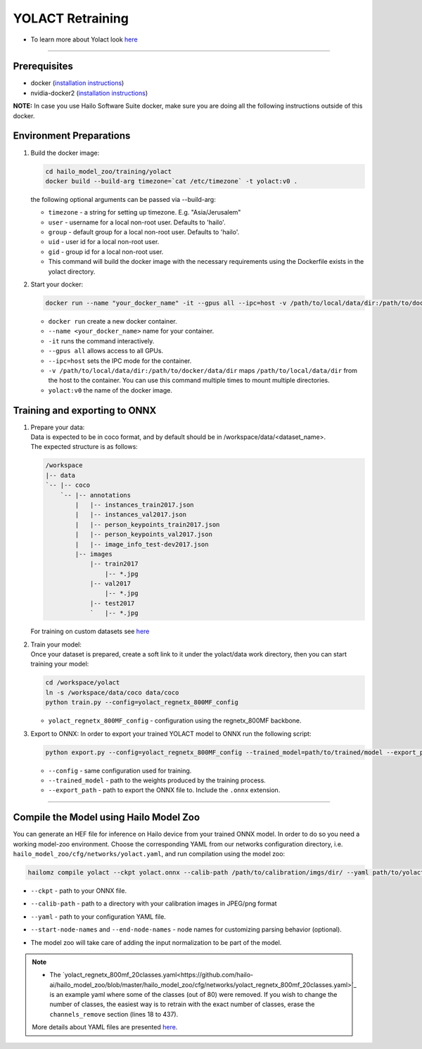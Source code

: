 =================
YOLACT Retraining
=================

* To learn more about Yolact look `here <https://github.com/hailo-ai/yolact/tree/Model-Zoo-1.5>`_

----------

Prerequisites
-------------

* docker (\ `installation instructions <https://docs.docker.com/engine/install/ubuntu/>`_\ )
* nvidia-docker2 (\ `installation instructions <https://docs.nvidia.com/datacenter/cloud-native/container-toolkit/install-guide.html>`_\ )

**NOTE:**\  In case you use Hailo Software Suite docker, make sure you are doing all the following instructions outside of this docker.


Environment Preparations
------------------------

#. | Build the docker image:

   .. code-block::


      cd hailo_model_zoo/training/yolact
      docker build --build-arg timezone=`cat /etc/timezone` -t yolact:v0 .




   | the following optional arguments can be passed via --build-arg:

   * ``timezone`` - a string for setting up timezone. E.g. "Asia/Jerusalem"
   * ``user`` - username for a local non-root user. Defaults to 'hailo'.
   * ``group`` - default group for a local non-root user. Defaults to 'hailo'.
   * ``uid`` - user id for a local non-root user.
   * ``gid`` - group id for a local non-root user.
   * This command will build the docker image with the necessary requirements using the Dockerfile exists in the yolact directory.


#. | Start your docker:

   .. code-block::


      docker run --name "your_docker_name" -it --gpus all --ipc=host -v /path/to/local/data/dir:/path/to/docker/data/dir  yolact:v0


   * ``docker run`` create a new docker container.
   * ``--name <your_docker_name>`` name for your container.
   * ``-it`` runs the command interactively.
   * ``--gpus all`` allows access to all GPUs.
   * ``--ipc=host`` sets the IPC mode for the container.
   * ``-v /path/to/local/data/dir:/path/to/docker/data/dir`` maps ``/path/to/local/data/dir`` from the host to the container. You can use this command multiple times to mount multiple directories.
   * ``yolact:v0`` the name of the docker image.

Training and exporting to ONNX
------------------------------

#. | Prepare your data:
   | Data is expected to be in coco format, and by default should be in /workspace/data/<dataset_name>.
   | The expected structure is as follows:

   .. code-block::

       /workspace
       |-- data
       `-- |-- coco
           `-- |-- annotations
               |   |-- instances_train2017.json
               |   |-- instances_val2017.json
               |   |-- person_keypoints_train2017.json
               |   |-- person_keypoints_val2017.json
               |   |-- image_info_test-dev2017.json
               |-- images
                   |-- train2017
                       |-- *.jpg
                   |-- val2017
                       |-- *.jpg
                   |-- test2017
                   `   |-- *.jpg

   | For training on custom datasets see `here <https://github.com/hailo-ai/yolact/tree/Model-Zoo-1.5#custom-datasets>`_

#. | Train your model:

   | Once your dataset is prepared, create a soft link to it under the yolact/data work directory, then you can start training your model:

   .. code-block::


      cd /workspace/yolact
      ln -s /workspace/data/coco data/coco
      python train.py --config=yolact_regnetx_800MF_config


   * ``yolact_regnetx_800MF_config`` - configuration using the regnetx_800MF backbone.

#. | Export to ONNX: In order to export your trained YOLACT model to ONNX run the following script:

   .. code-block::


      python export.py --config=yolact_regnetx_800MF_config --trained_model=path/to/trained/model --export_path=path/to/export/model.onnx


   * ``--config`` - same configuration used for training.
   * ``--trained_model`` - path to the weights produced by the training process.
   * ``--export_path`` - path to export the ONNX file to. Include the ``.onnx`` extension.

----

Compile the Model using Hailo Model Zoo
---------------------------------------

You can generate an HEF file for inference on Hailo device from your trained ONNX model.
In order to do so you need a working model-zoo environment.
Choose the corresponding YAML from our networks configuration directory, i.e. ``hailo_model_zoo/cfg/networks/yolact.yaml``\ , and run compilation using the model zoo:

.. code-block::


   hailomz compile yolact --ckpt yolact.onnx --calib-path /path/to/calibration/imgs/dir/ --yaml path/to/yolact_regnetx_800mf_20classes.yaml --start-node-names name1 name2 --end-node-names name1


* | ``--ckpt`` - path to  your ONNX file.
* | ``--calib-path`` - path to a directory with your calibration images in JPEG/png format
* | ``--yaml`` - path to your configuration YAML file.
* | ``--start-node-names`` and ``--end-node-names`` - node names for customizing parsing behavior (optional).
* | The model zoo will take care of adding the input normalization to be part of the model.

.. note::
  - The `yolact_regnetx_800mf_20classes.yaml<https://github.com/hailo-ai/hailo_model_zoo/blob/master/hailo_model_zoo/cfg/networks/yolact_regnetx_800mf_20classes.yaml>`_
    is an example yaml where some of the classes (out of 80) were removed. If you wish to change the number of classes, the easiest way is to retrain with the exact number
    of classes, erase the ``channels_remove`` section (lines 18 to 437).

  More details about YAML files are presented `here <../../docs/YAML.rst>`_.
